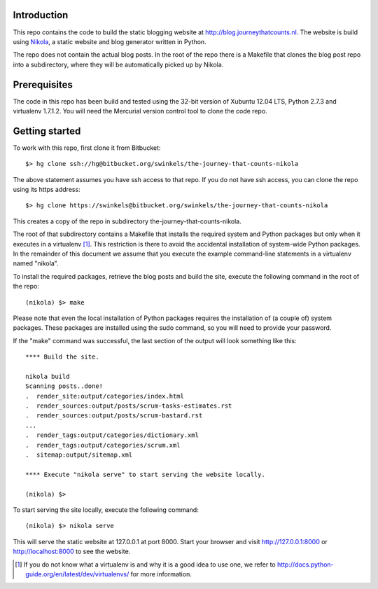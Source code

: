 Introduction
------------

This repo contains the code to build the static blogging website at
http://blog.journeythatcounts.nl. The website is build using `Nikola`_, a
static website and blog generator written in Python.

The repo does not contain the actual blog posts. In the root of the repo there
is a Makefile that clones the blog post repo into a subdirectory, where they
will be automatically picked up by Nikola.

Prerequisites
-------------

The code in this repo has been build and tested using the 32-bit version of
Xubuntu 12.04 LTS, Python 2.7.3 and virtualenv 1.7.1.2. You will need the
Mercurial version control tool to clone the code repo.

Getting started
---------------

To work with this repo, first clone it from Bitbucket::

  $> hg clone ssh://hg@bitbucket.org/swinkels/the-journey-that-counts-nikola

The above statement assumes you have ssh access to that repo. If you do not
have ssh access, you can clone the repo using its https address::

  $> hg clone https://swinkels@bitbucket.org/swinkels/the-journey-that-counts-nikola

This creates a copy of the repo in subdirectory the-journey-that-counts-nikola.

The root of that subdirectory contains a Makefile that installs the required
system and Python packages but only when it executes in a virtualenv [1]_. This
restriction is there to avoid the accidental installation of system-wide Python
packages. In the remainder of this document we assume that you execute the
example command-line statements in a virtualenv named "nikola".

To install the required packages, retrieve the blog posts and build the site,
execute the following command in the root of the repo::

  (nikola) $> make

Please note that even the local installation of Python packages requires the
installation of (a couple of) system packages. These packages are installed
using the sudo command, so you will need to provide your password.

If the "make" command was successful, the last section of the output will look
something like this::

  **** Build the site.

  nikola build
  Scanning posts..done!
  .  render_site:output/categories/index.html
  .  render_sources:output/posts/scrum-tasks-estimates.rst
  .  render_sources:output/posts/scrum-bastard.rst
  ...
  .  render_tags:output/categories/dictionary.xml
  .  render_tags:output/categories/scrum.xml
  .  sitemap:output/sitemap.xml

  **** Execute "nikola serve" to start serving the website locally.

  (nikola) $>

To start serving the site locally, execute the following command::

  (nikola) $> nikola serve

This will serve the static website at 127.0.0.1 at port 8000. Start your
browser and visit http://127.0.0.1:8000 or http://localhost:8000 to see the
website.

.. _Nikola: http://getnikola.com/

.. [1] If you do not know what a virtualenv is and why it is a good idea to use one, we refer to http://docs.python-guide.org/en/latest/dev/virtualenvs/ for more information.
